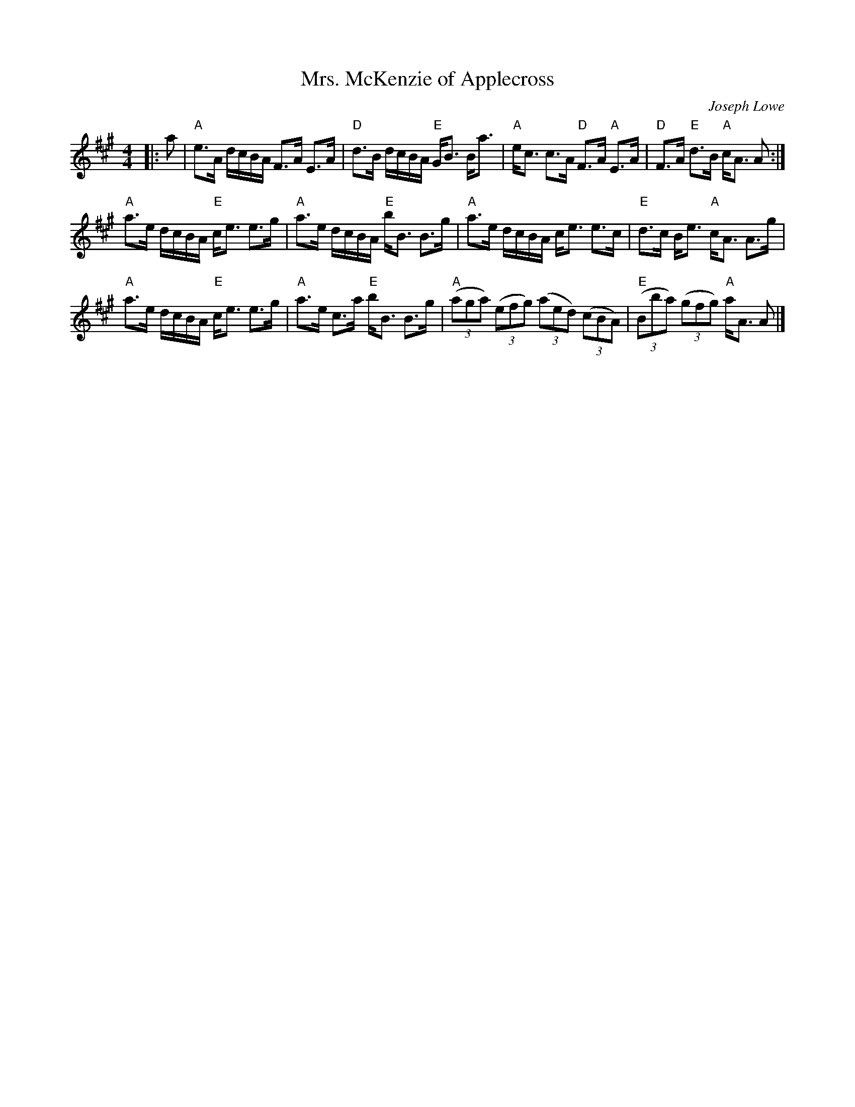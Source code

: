 X: 1
%T: Double Dutch
%T: 4x32 4C (Ruth Taylor, 25 Years at Westminster)
T: Mrs. McKenzie of Applecross
C: Joseph Lowe
S: from the internet
R: Strathspey
M: 4/4
L: 1/16
K: A
|: a2 |\
"A"e3A dcBA F3A E3A | "D"d3B dcBA "E"GB3 Ba3 |\
"A"ec3 c3A "D"F3A "A"E3A | "D"F3A "E"d3B "A"cA3 A2 :|
"A"a3e dcBA "E"ce3 e3g | "A"a3e dcBA "E"bB3 B3g |\
"A"a3e dcBA ce3 e3c | "E"d3c Be3 "A"cA3 A3g |
"A"a3e dcBA "E"ce3 e3g | "A"a3e c3a "E"bB3 B3g |\
"A"((3a2g2a2) ((3e2f2g2) ((3a2e2d2) ((3c2B2A2) | "E"((3B2b2a2) ((3g2f2g2) "A"aA3 A2 |]
